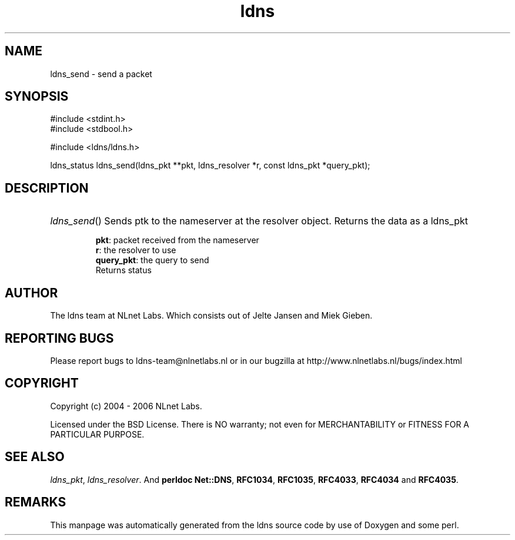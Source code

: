 .ad l
.TH ldns 3 "30 May 2006"
.SH NAME
ldns_send \- send a packet

.SH SYNOPSIS
#include <stdint.h>
.br
#include <stdbool.h>
.br
.PP
#include <ldns/ldns.h>
.PP
ldns_status ldns_send(ldns_pkt **pkt, ldns_resolver *r, const ldns_pkt *query_pkt);
.PP

.SH DESCRIPTION
.HP
\fIldns_send\fR()
Sends ptk to the nameserver at the resolver object. Returns the data
as a ldns_pkt

\.br
\fBpkt\fR: packet received from the nameserver
\.br
\fBr\fR: the resolver to use 
\.br
\fBquery_pkt\fR: the query to send
\.br
Returns status
.PP
.SH AUTHOR
The ldns team at NLnet Labs. Which consists out of
Jelte Jansen and Miek Gieben.

.SH REPORTING BUGS
Please report bugs to ldns-team@nlnetlabs.nl or in 
our bugzilla at
http://www.nlnetlabs.nl/bugs/index.html

.SH COPYRIGHT
Copyright (c) 2004 - 2006 NLnet Labs.
.PP
Licensed under the BSD License. There is NO warranty; not even for
MERCHANTABILITY or
FITNESS FOR A PARTICULAR PURPOSE.

.SH SEE ALSO
\fIldns_pkt\fR, \fIldns_resolver\fR.
And \fBperldoc Net::DNS\fR, \fBRFC1034\fR,
\fBRFC1035\fR, \fBRFC4033\fR, \fBRFC4034\fR  and \fBRFC4035\fR.
.SH REMARKS
This manpage was automatically generated from the ldns source code by
use of Doxygen and some perl.
